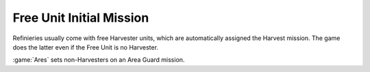 .. index:: Free Unit; Support for units other than Harvesters

=========================
Free Unit Initial Mission
=========================

Refinieries usually come with free Harvester units, which are automatically
assigned the Harvest mission. The game does the latter even if the Free Unit is
no Harvester.

:game:`Ares` sets non-Harvesters on an Area Guard mission. 

.. versionadded:: 3.0

